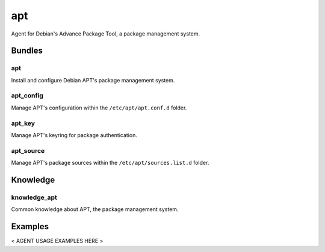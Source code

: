 apt
===

.. Placeholder for the agent's documentation.

   Use this file to document the agent and its behavior under various use
   cases. This is to be included in the cf-propane's user documentation.

   Agents are how the cf-propane project organizes CFEngine policies.
   Each agent should bring a consolidated bundle of CFEngine policies to
   ensure a particular feature. For example, an agent can be about
   installing a software and providing ways to maintain its configuration.


   Agent layout
   ------------

   Agents are directory trees under the ``agents`` folder. Each agent
   should follow a simple directory structure.

   - ``apt``

     - ``agent_apt.cf``
     - ``promises/``
     - ``knowledge/``
     - ``files/``
     - ``templates/``


   ``agent_apt.cf``
   ^^^^^^^^^^^^^^^^

   Agent's definition file. Defines files to be loaded with the agent and
   do a set up job by defining variables or classes that will be used by
   the agent's policies.


   Promises
   ^^^^^^^^

   This folder contains the business logic of the agent. This is where the
   policies defined by the agent are located.


   Knowledge
   ^^^^^^^^^

   Knowledge are information gathered about the system that may be useful
   to the agent's proper operation. A fact can be a variable or class to
   be used by the agent's policies or to be exposed to other agents.


   Files
   ^^^^^

   Static files used by the agent.


   Templates
   ^^^^^^^^^

   Template files used by the agent.


Agent for Debian's Advance Package Tool, a package management system.


Bundles
-------


apt
^^^

Install and configure Debian APT's package management system.


apt_config
^^^^^^^^^^

Manage APT's configuration within the ``/etc/apt/apt.conf.d`` folder.


apt_key
^^^^^^^

Manage APT's keyring for package authentication.


apt_source
^^^^^^^^^^

Manage APT's package sources within the ``/etc/apt/sources.list.d``
folder.


Knowledge
---------


knowledge_apt
^^^^^^^^^^^^^

Common knowledge about APT, the package management system.


Examples
--------

< AGENT USAGE EXAMPLES HERE >
